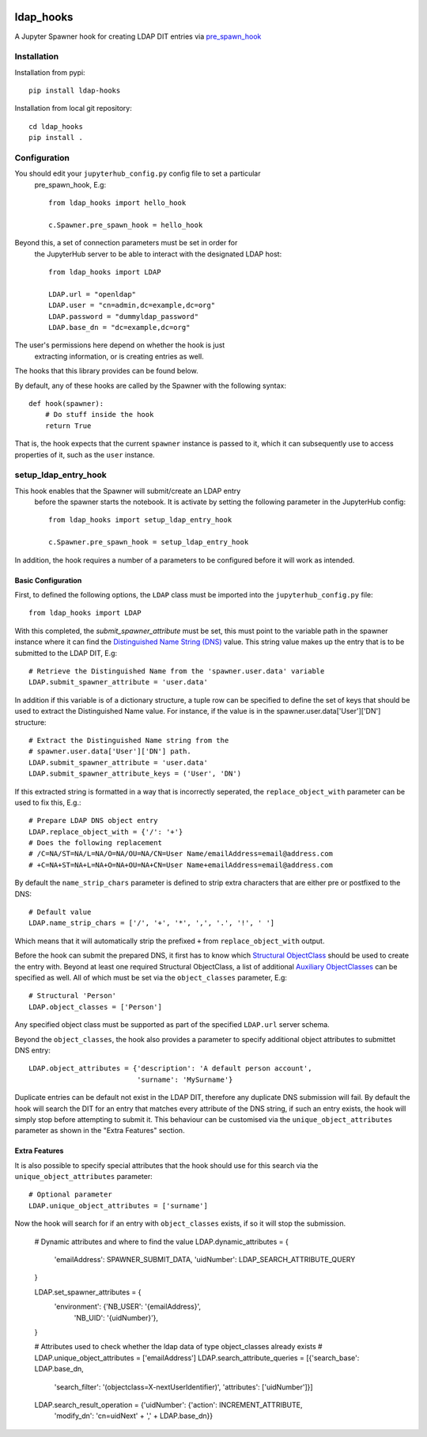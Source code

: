 .. image:: https://travis-ci.org/rasmunk/ldap_hooks.svg?branch=master
    :target: https://travis-ci.org/rasmunk/ldap_hooks

==========
ldap_hooks
==========

A Jupyter Spawner hook for creating LDAP DIT entries via `pre_spawn_hook
<https://jupyterhub.readthedocs.io/en/stable/api/spawner.html?highlight=pre_spawn_hook>`_

------------
Installation
------------

Installation from pypi::

    pip install ldap-hooks

Installation from local git repository::

    cd ldap_hooks
    pip install .

-------------
Configuration
-------------

You should edit your ``jupyterhub_config.py`` config file to set a particular
 pre_spawn_hook, E.g::

    from ldap_hooks import hello_hook

    c.Spawner.pre_spawn_hook = hello_hook

Beyond this, a set of connection parameters must be set in order for
 the JupyterHub server to be able to interact with the designated LDAP host::

    from ldap_hooks import LDAP

    LDAP.url = "openldap"
    LDAP.user = "cn=admin,dc=example,dc=org"
    LDAP.password = "dummyldap_password"
    LDAP.base_dn = "dc=example,dc=org"

The user's permissions here depend on whether the hook is just
 extracting information, or is creating entries as well.

The hooks that this library provides can be found below.

By default, any of these hooks are called by the Spawner
with the following syntax::

    def hook(spawner):
        # Do stuff inside the hook
        return True

That is, the hook expects that the current ``spawner`` instance
is passed to it, which it can subsequently use to access
properties of it, such as the ``user`` instance.

---------------------
setup_ldap_entry_hook
---------------------

This hook enables that the Spawner will submit/create an LDAP entry
 before the spawner starts the notebook. It is activate by setting the
 following parameter in the JupyterHub config::

    from ldap_hooks import setup_ldap_entry_hook

    c.Spawner.pre_spawn_hook = setup_ldap_entry_hook

In addition, the hook requires a number of a parameters to be configured
before it will work as intended.

Basic Configuration
-------------------

First, to defined the following options, the ``LDAP`` class
must be imported into the ``jupyterhub_config.py`` file::

    from ldap_hooks import LDAP

With this completed, the `submit_spawner_attribute` must be set,
this must point to the variable path in the spawner instance
where it can find the `Distinguished Name String (DNS) <https://ldapwiki.com/wiki/Distinguished%20Names>`_ value.
This string value makes up the entry that is to be submitted to the LDAP DIT,
E.g::

    # Retrieve the Distinguished Name from the 'spawner.user.data' variable
    LDAP.submit_spawner_attribute = 'user.data'

In addition if this variable is of a dictionary structure,
a tuple row can be specified to define the set of keys that
should be used to extract the Distinguished Name value.
For instance, if the value is in the
spawner.user.data['User']['DN'] structure::

    # Extract the Distinguished Name string from the
    # spawner.user.data['User']['DN'] path.
    LDAP.submit_spawner_attribute = 'user.data'
    LDAP.submit_spawner_attribute_keys = ('User', 'DN')

If this extracted string is formatted in a way that is
incorrectly seperated, the ``replace_object_with`` parameter can be
used to fix this, E.g.::

    # Prepare LDAP DNS object entry
    LDAP.replace_object_with = {'/': '+'}
    # Does the following replacement
    # /C=NA/ST=NA/L=NA/O=NA/OU=NA/CN=User Name/emailAddress=email@address.com
    # +C=NA+ST=NA+L=NA+O=NA+OU=NA+CN=User Name+emailAddress=email@address.com

By default the ``name_strip_chars`` parameter is
defined to strip extra characters that are either
pre or postfixed to the DNS::

    # Default value
    LDAP.name_strip_chars = ['/', '+', '*', ',', '.', '!', ' ']

Which means that it will automatically strip
the prefixed ``+`` from ``replace_object_with`` output.

Before the hook can submit the prepared DNS,
it first has to know which `Structural ObjectClass <https://ldapwiki.com/wiki/STRUCTURAL>`_
should be used to create the entry with.
Beyond at least one required Structural ObjectClass,
a list of additional `Auxiliary ObjectClasses <https://ldapwiki.com/wiki/AUXILIARY>`_
can be specified as well.
All of which must be set via the ``object_classes`` parameter, E.g::

    # Structural 'Person'
    LDAP.object_classes = ['Person']

Any specified object class must be supported as
part of the specified ``LDAP.url`` server schema.

Beyond the ``object_classes``, the hook also
provides a parameter to specify additional object
attributes to submittet DNS entry::

    LDAP.object_attributes = {'description': 'A default person account',
                              'surname': 'MySurname'}

Duplicate entries can be default not exist in the LDAP DIT,
therefore any duplicate DNS submission will fail.
By default the hook will search the DIT for
an entry that matches every attribute of the DNS string,
if such an entry exists, the hook will simply stop before
attempting to submit it. This behaviour can be customised
via the ``unique_object_attributes`` parameter as shown in
the "Extra Features" section.


Extra Features
--------------

It is also possible to specify special attributes
that the hook should use for this search via
the ``unique_object_attributes`` parameter::

    # Optional parameter
    LDAP.unique_object_attributes = ['surname']

Now the hook will search for if an entry with ``object_classes``
exists, if so it will stop the submission.



    # Dynamic attributes and where to find the value
    LDAP.dynamic_attributes = {
        'emailAddress': SPAWNER_SUBMIT_DATA,
        'uidNumber': LDAP_SEARCH_ATTRIBUTE_QUERY
    }

    LDAP.set_spawner_attributes = {
        'environment': {'NB_USER': '{emailAddress}',
                        'NB_UID': '{uidNumber}'},
    }

    # Attributes used to check whether the ldap data of type object_classes already exists
    # LDAP.unique_object_attributes = ['emailAddress']
    LDAP.search_attribute_queries = [{'search_base': LDAP.base_dn,
                                    'search_filter': '(objectclass=X-nextUserIdentifier)',
                                    'attributes': ['uidNumber']}]

    LDAP.search_result_operation = {'uidNumber': {'action': INCREMENT_ATTRIBUTE,
                                                'modify_dn': 'cn=uidNext'
                                                + ',' + LDAP.base_dn}}